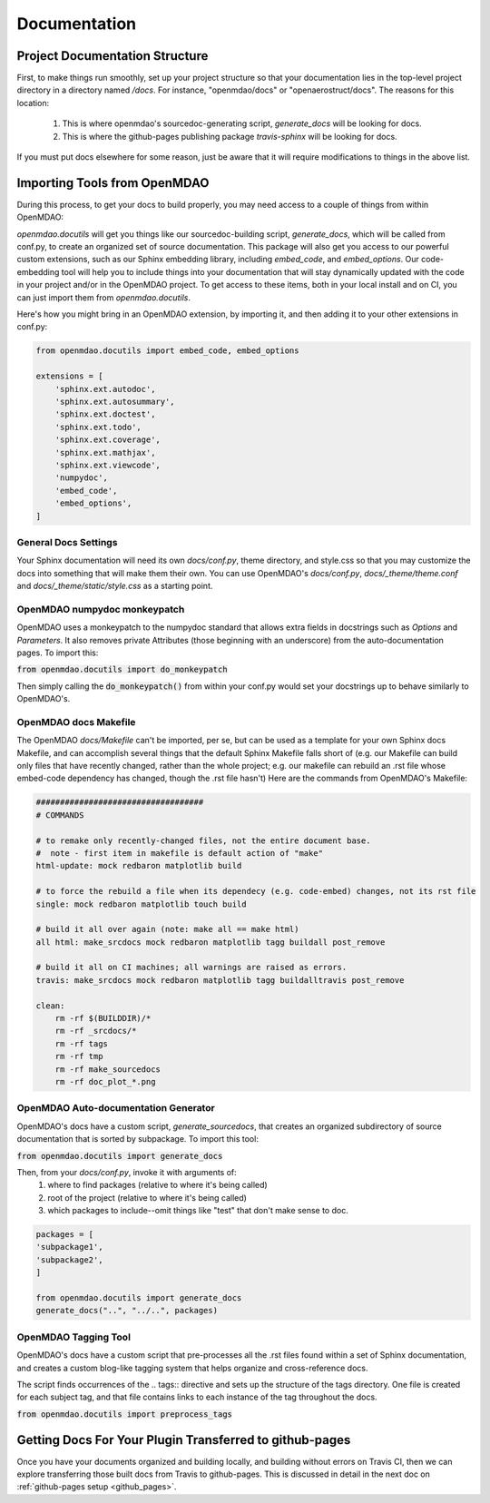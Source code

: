 .. _`documentation_standardization`:

Documentation
=============

Project Documentation Structure
-------------------------------

First, to make things run smoothly, set up your project structure so that your documentation lies in the top-level project directory
in a directory named `/docs`. For instance, "openmdao/docs" or "openaerostruct/docs".  The reasons for this location:

    #. This is where openmdao's sourcedoc-generating script, `generate_docs` will be looking for docs.
    #. This is where the github-pages publishing package `travis-sphinx` will be looking for docs.

If you must put docs elsewhere for some reason, just be aware that it will require modifications to things in the above list.


Importing Tools from OpenMDAO
-----------------------------

During this process, to get your docs to build properly, you may need access to a couple of things from within OpenMDAO:

`openmdao.docutils` will get you things like our sourcedoc-building script, `generate_docs`, which will be called from conf.py, to create an organized set of source documentation. This package will also get you access to our powerful custom extensions, such as our Sphinx embedding library, including `embed_code`, and `embed_options`.  Our code-embedding tool will help you to include things into your documentation that will stay dynamically updated with the code in your project and/or in the OpenMDAO project.  To get access to these items, both in your local install
and on CI, you can just import them from `openmdao.docutils`.

Here's how you might bring in an OpenMDAO extension, by importing it, and then adding it to your other extensions in conf.py:

.. code-block:: python

    from openmdao.docutils import embed_code, embed_options

    extensions = [
        'sphinx.ext.autodoc',
        'sphinx.ext.autosummary',
        'sphinx.ext.doctest',
        'sphinx.ext.todo',
        'sphinx.ext.coverage',
        'sphinx.ext.mathjax',
        'sphinx.ext.viewcode',
        'numpydoc',
        'embed_code',
        'embed_options',
    ]



General Docs Settings
~~~~~~~~~~~~~~~~~~~~~

Your Sphinx documentation will need its own `docs/conf.py`, theme directory, and style.css so that you may customize the docs
into something that will make them their own. You can use OpenMDAO's `docs/conf.py`, `docs/_theme/theme.conf` and
`docs/_theme/static/style.css` as a starting point.

OpenMDAO numpydoc monkeypatch
~~~~~~~~~~~~~~~~~~~~~~~~~~~~~

OpenMDAO uses a monkeypatch to the numpydoc standard that allows extra fields in docstrings such as `Options` and `Parameters`.
It also removes private Attributes (those beginning with an underscore) from the auto-documentation pages. To import this:

:code:`from openmdao.docutils import do_monkeypatch`

Then simply calling the :code:`do_monkeypatch()` from within your conf.py would set your docstrings up to behave similarly to OpenMDAO's.


OpenMDAO docs Makefile
~~~~~~~~~~~~~~~~~~~~~~

The OpenMDAO `docs/Makefile` can't be imported, per se, but can be used as a template for your own Sphinx docs Makefile, and can accomplish several things that
the default Sphinx Makefile falls short of (e.g. our Makefile can build only files that have recently changed, rather than the whole project; e.g. our makefile
can rebuild an .rst file whose embed-code dependency has changed, though the .rst file hasn't) Here are the commands from OpenMDAO's Makefile:

.. code-block:: makefile

    ###################################
    # COMMANDS

    # to remake only recently-changed files, not the entire document base.
    #  note - first item in makefile is default action of "make"
    html-update: mock redbaron matplotlib build

    # to force the rebuild a file when its dependecy (e.g. code-embed) changes, not its rst file
    single: mock redbaron matplotlib touch build

    # build it all over again (note: make all == make html)
    all html: make_srcdocs mock redbaron matplotlib tagg buildall post_remove

    # build it all on CI machines; all warnings are raised as errors.
    travis: make_srcdocs mock redbaron matplotlib tagg buildalltravis post_remove

    clean:
        rm -rf $(BUILDDIR)/*
        rm -rf _srcdocs/*
        rm -rf tags
        rm -rf tmp
        rm -rf make_sourcedocs
        rm -rf doc_plot_*.png


OpenMDAO Auto-documentation Generator
~~~~~~~~~~~~~~~~~~~~~~~~~~~~~~~~~~~~~

OpenMDAO's docs have a custom script, `generate_sourcedocs`, that creates an organized subdirectory of source documentation that is sorted by
subpackage.  To import this tool:

:code:`from openmdao.docutils import generate_docs`

Then, from your `docs/conf.py`, invoke it with arguments of:
    #. where to find packages (relative to where it's being called)
    #. root of the project (relative to where it's being called)
    #. which packages to include--omit things like "test" that don't make sense to doc.

.. code-block:: python

    packages = [
    'subpackage1',
    'subpackage2',
    ]

    from openmdao.docutils import generate_docs
    generate_docs("..", "../..", packages)


OpenMDAO Tagging Tool
~~~~~~~~~~~~~~~~~~~~~

OpenMDAO's docs have a custom script that pre-processes all the .rst files found within a set of Sphinx documentation, and creates
a custom blog-like tagging system that helps organize and cross-reference docs.

The script finds occurrences of the .. tags:: directive and sets up the structure of the tags directory.  One file
is created for each subject tag, and that file contains links to each instance of the tag throughout the docs.

:code:`from openmdao.docutils import preprocess_tags`



Getting Docs For Your Plugin Transferred to github-pages
--------------------------------------------------------

Once you have your documents organized and building locally, and building without errors on Travis CI, then we can explore transferring those
built docs from Travis to github-pages. This is discussed in detail in the next doc on :ref:`github-pages setup <github_pages>`.